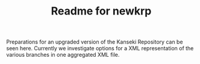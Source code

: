 #+TITLE: Readme for newkrp

Preparations for an upgraded version of the Kanseki Repository can be
seen here.  Currently we investigate options for a XML representation
of the various branches in one aggregated XML file.

